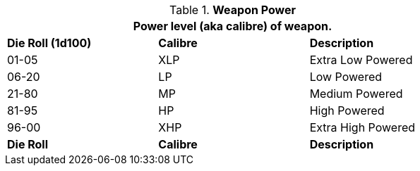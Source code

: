 // mercenary calibre skill table new 6.0
.*Weapon Power*
[width="75%",cols="^,^,<",frame="all", stripes="even"]
|===
3+<|Power level (aka calibre) of weapon.

s|Die Roll (1d100)
s|Calibre
s|Description

|01-05
|XLP
|Extra Low Powered 

|06-20
|LP
|Low Powered

|21-80
|MP
|Medium Powered

|81-95
|HP
|High Powered

|96-00
|XHP
|Extra High Powered

s|Die Roll
s|Calibre
s|Description
|===
